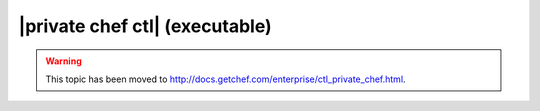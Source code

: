 =====================================================
|private chef ctl| (executable)
=====================================================

.. warning:: This topic has been moved to http://docs.getchef.com/enterprise/ctl_private_chef.html.